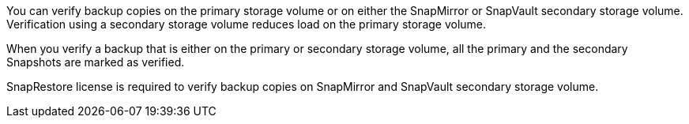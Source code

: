 You can verify backup copies on the primary storage volume or on either the SnapMirror or SnapVault secondary storage volume. Verification using a secondary storage volume reduces load on the primary storage volume.

When you verify a backup that is either on the primary or secondary storage volume, all the primary and the secondary Snapshots are marked as verified.

SnapRestore license is required to verify backup copies on SnapMirror and SnapVault secondary storage volume.
